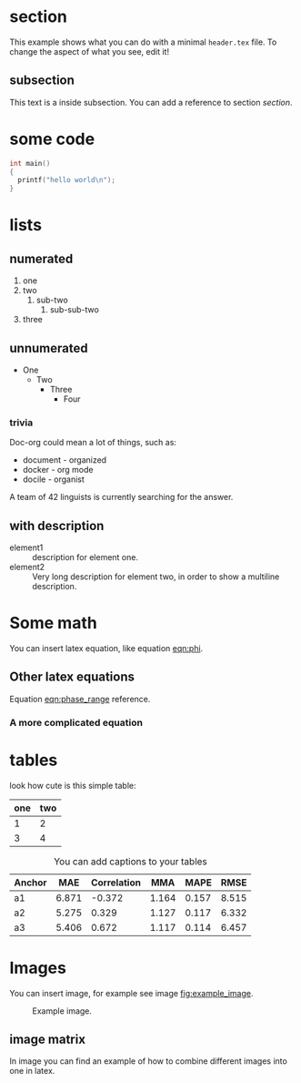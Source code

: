 * section
  This example shows what you can do with a minimal =header.tex= file.
  To change the aspect of what you see, edit it!
** subsection
   This text is a inside subsection. You can add a reference to section [[section]].

* some code
  #+begin_src c
    int main()
    {
      printf("hello world\n");
    }
  #+end_src
* lists
** numerated
   1. one
   2. two
      1. sub-two
         1. sub-sub-two
   3. three

** unnumerated
   - One
     - Two
       - Three
         - Four

*** trivia
    Doc-org could mean a lot of things, such as:
    - document - organized
    - docker - org mode
    - docile - organist
    A team of 42 linguists is currently searching for the answer.
** with description
   - element1 :: description for element one.
   - element2 :: Very long description for element two, in order to show a
     multiline description.

* Some math
  You can insert latex equation, like equation [[eqn:phi]].
  #+Name: eqn:phi
  \begin{equation}
  \phi = \frac{2\pi fD}{c}
  \end{equation}
** Other latex equations
   Equation [[eqn:phase_range]] reference.

   #+Name: eqn:phase_range
   \begin{equation}
   D = \frac{c\phi}{2\pi f}
   \end{equation}

*** A more complicated equation

    \begin{equation}
    \Delta TOF_{est} = \frac{k_T TOF}{1+k_T } - 0.5 \frac{\mu_A' - \mu_T'}{1+k_T}.
    \end{equation}

* tables

  look how cute is this simple table:

  | one | two |
  |-----+-----|
  |   1 |   2 |
  |   3 |   4 |

  #+CAPTION: You can add captions to your tables
  #+NAME: prediction_lin_1_los
  | Anchor |   MAE | Correlation |   MMA |  MAPE |  RMSE |
  |--------+-------+-------------+-------+-------+-------|
  | a1     | 6.871 |      -0.372 | 1.164 | 0.157 | 8.515 |
  | a2     | 5.275 |       0.329 | 1.127 | 0.117 | 6.332 |
  | a3     | 5.406 |       0.672 | 1.117 | 0.114 | 6.457 |

* Images
You can insert image, for example see image [[fig:example_image]].

#+CAPTION: Example image.
#+NAME:   fig:example_image
[[./img/example_image.png]]

** image matrix
   In image \ref{fig:image_matrix} you can find an example of how to combine different images
   into one in latex.

\begin{figure}[!tbp]
  \centering
  \subfloat[Case 1.]{\includegraphics[width=0.55\textwidth]{./img/example_image.png}\label{fig:f1}}
  \subfloat[Case 2.]{\includegraphics[width=0.55\textwidth]{./img/example_image.png}\label{fig:f2}}
  \\
  \subfloat[Case 3.]{\includegraphics[width=0.55\textwidth]{./img/example_image.png}\label{fig:f3}}
  \subfloat[Case 4.]{\includegraphics[width=0.55\textwidth]{./img/example_image.png}\label{fig:f4}}
  \\
  \subfloat[Case 5.]{\includegraphics[width=0.55\textwidth]{./img/example_image.png}\label{fig:f5}}
  \subfloat[Case 6.]{\includegraphics[width=0.55\textwidth]{./img/example_image.png}\label{fig:f6}}
  \caption{\label{fig:image_matrix}Combine more pictures into one.}
\end{figure}
